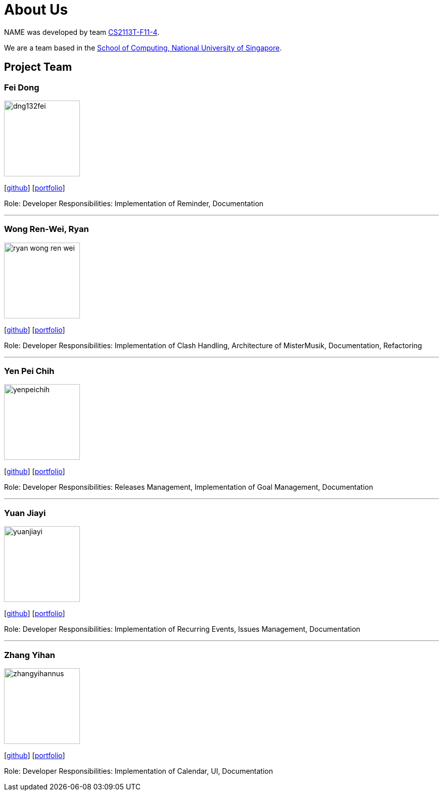 = About Us
:site-section: AboutUs
:relfileprefix: team/
:imagesDir: images
:stylesDir: stylesheets

NAME was developed by team https://github.com/AY1920S1-CS2113T-F11-4[CS2113T-F11-4]. +

We are a team based in the http://www.comp.nus.edu.sg[School of Computing, National University of Singapore].

== Project Team

=== Fei Dong
image::dng132fei.png[width="150", align="left"]
{empty}[https://github.com/Dng132FEI[github]]
{empty}[https://github.com/Dng132FEI[portfolio]]

Role: Developer
Responsibilities: Implementation of Reminder, Documentation

'''

=== Wong Ren-Wei, Ryan
image::ryan-wong-ren-wei.png[width="150", align="left"]
{empty}[https://github.com/Ryan-Wong-Ren-Wei[github]]
{empty}[https://github.com/Ryan-Wong-Ren-Wei[portfolio]]

Role: Developer
Responsibilities: Implementation of Clash Handling, Architecture of MisterMusik, Documentation, Refactoring

'''

=== Yen Pei Chih
image::yenpeichih.png[width="150", align="left"]
{empty}[https://github.com/yenpeichih[github]]
{empty}[https://github.com/yenpeichih[portfolio]]

Role: Developer
Responsibilities: Releases Management, Implementation of Goal Management, Documentation

'''

=== Yuan Jiayi
image::yuanjiayi.png[width="150", align="left"]
{empty}[https://github.com/YuanJiayi[github]]
{empty}[https://github.com/YuanJiayi[portfolio]]

Role: Developer
Responsibilities: Implementation of Recurring Events, Issues Management, Documentation

'''

=== Zhang Yihan
image::zhangyihannus.png[width="150", align="left"]
{empty}[https://github.com/ZhangYihanNus[github]]
{empty}[https://github.com/ZhangYihanNus[portfolio]]

Role: Developer
Responsibilities: Implementation of Calendar, UI, Documentation